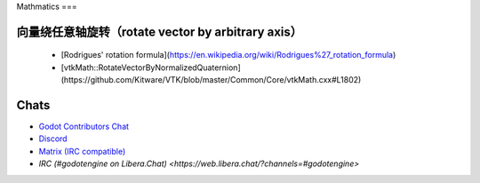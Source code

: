 Mathmatics
===

向量绕任意轴旋转（rotate vector by arbitrary axis）
-----
  - [Rodrigues' rotation formula](https://en.wikipedia.org/wiki/Rodrigues%27_rotation_formula)
  - [vtkMath::RotateVectorByNormalizedQuaternion](https://github.com/Kitware/VTK/blob/master/Common/Core/vtkMath.cxx#L1802)

Chats
-----

- `Godot Contributors Chat <https://chat.godotengine.org/>`_
- `Discord <https://discord.gg/4JBkykG>`_
- `Matrix (IRC compatible) <https://matrix.to/#/#godotengine:matrix.org>`_
- `IRC (#godotengine on Libera.Chat) <https://web.libera.chat/?channels=#godotengine>`
